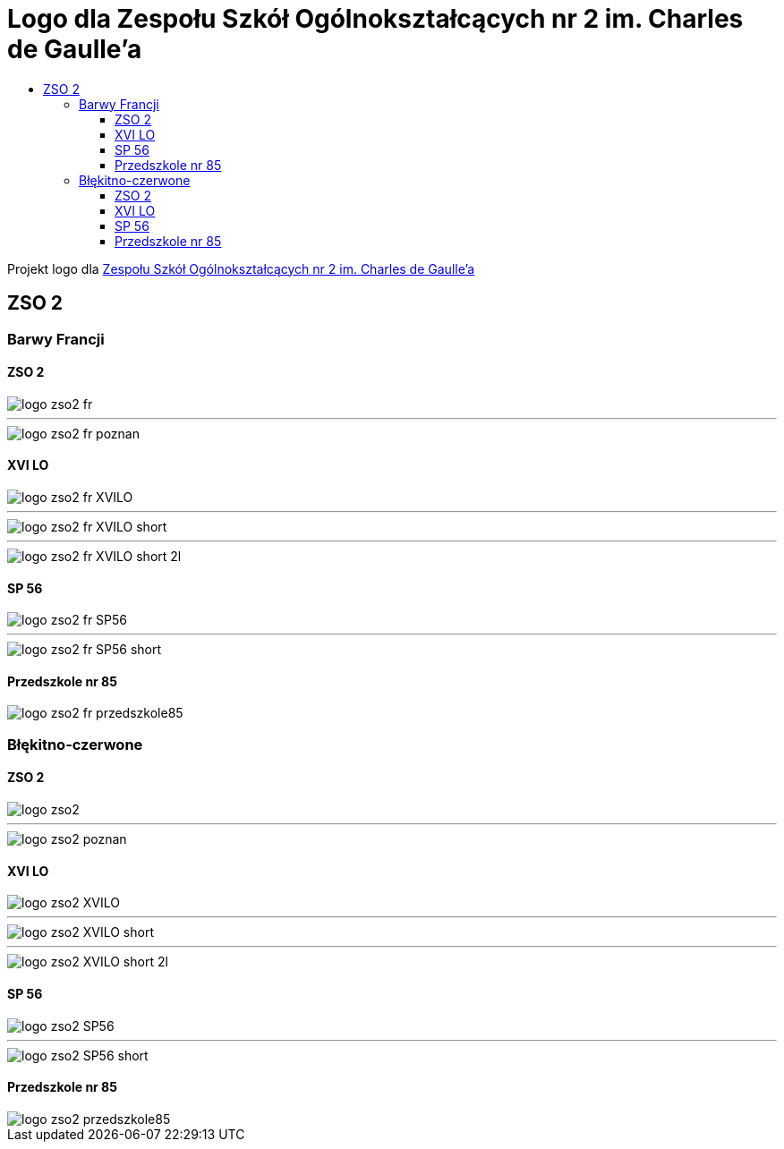 = Logo dla Zespołu Szkół Ogólnokształcących nr 2 im. Charles de Gaulle'a
:toc:
:toclevels: 3
:toc-title: 

Projekt logo dla https://zso2.pl[Zespołu Szkół Ogólnokształcących nr 2 im. Charles de Gaulle'a]

== ZSO 2

=== Barwy Francji

==== ZSO 2

image::logo-zso2-fr.svg[]
---
image::logo-zso2-fr-poznan.svg[]

==== XVI LO

image::logo-zso2-fr-XVILO.svg[]
---
image::logo-zso2-fr-XVILO-short.svg[]
---
image::logo-zso2-fr-XVILO-short-2l.svg[]

==== SP 56

image::logo-zso2-fr-SP56.svg[]
---
image::logo-zso2-fr-SP56-short.svg[]

==== Przedszkole nr 85

image::logo-zso2-fr-przedszkole85.svg[]

=== Błękitno-czerwone

==== ZSO 2

image::logo-zso2.svg[]
---
image::logo-zso2-poznan.svg[]

==== XVI LO

image::logo-zso2-XVILO.svg[]
---
image::logo-zso2-XVILO-short.svg[]
---
image::logo-zso2-XVILO-short-2l.svg[]

==== SP 56

image::logo-zso2-SP56.svg[]
---
image::logo-zso2-SP56-short.svg[]

==== Przedszkole nr 85

image::logo-zso2-przedszkole85.svg[]